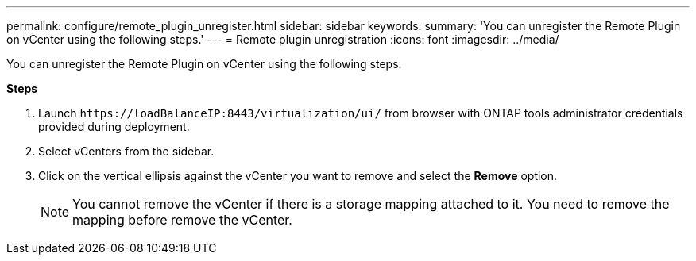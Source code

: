 ---
permalink: configure/remote_plugin_unregister.html
sidebar: sidebar
keywords:
summary: 'You can unregister the Remote Plugin on vCenter using the following steps.'
---
= Remote plugin unregistration
:icons: font
:imagesdir: ../media/

[.lead]
You can unregister the Remote Plugin on vCenter using the following steps.

*Steps*

. Launch `\https://loadBalanceIP:8443/virtualization/ui/` from browser with ONTAP tools administrator credentials provided during deployment. 
. Select vCenters from the sidebar.
. Click on the vertical ellipsis against the vCenter you want to remove and select the *Remove* option. 
[NOTE]
You cannot remove the vCenter if there is a storage mapping attached to it. You need to remove the mapping before remove the vCenter.

